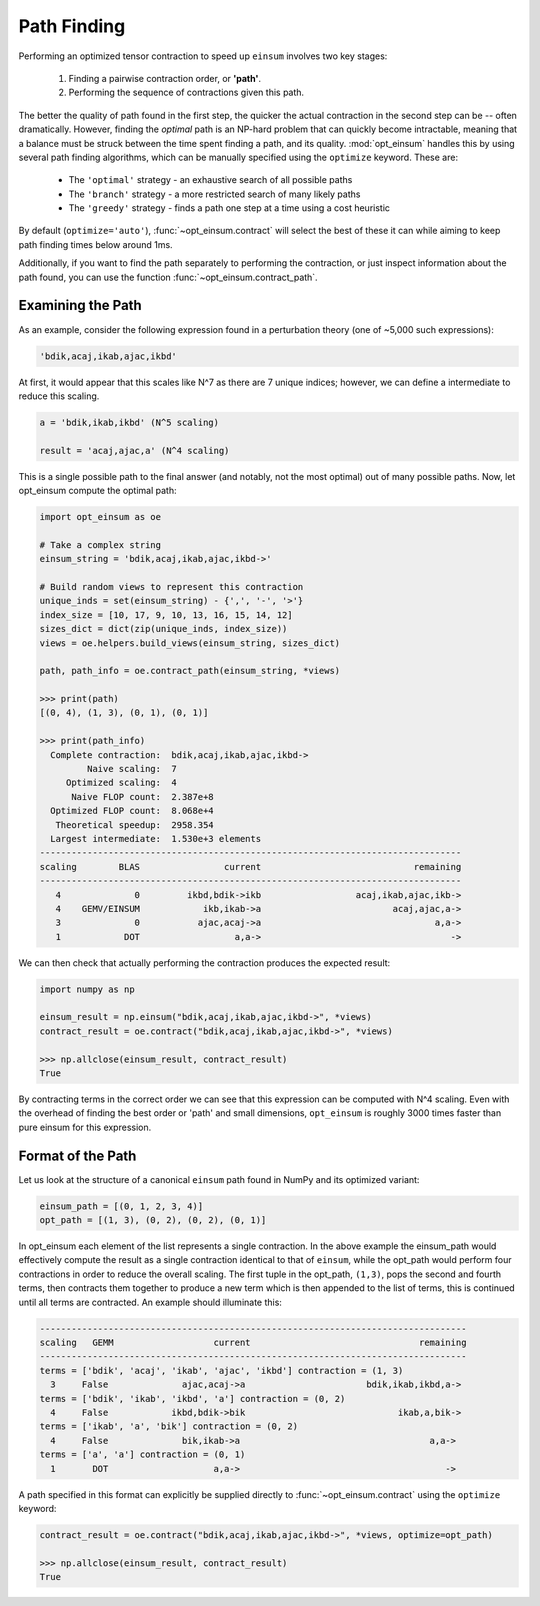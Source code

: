 ============
Path Finding
============

Performing an optimized tensor contraction to speed up ``einsum`` involves two
key stages:

  1. Finding a pairwise contraction order, or **'path'**.
  2. Performing the sequence of contractions given this path.

The better the quality of path found in the first step, the quicker the actual
contraction in the second step can be -- often dramatically. However, finding
the *optimal* path is an NP-hard problem that can quickly become intractable,
meaning that a  balance must be struck between the time spent finding a path,
and its quality. :mod:`opt_einsum` handles this by using several path finding
algorithms, which can be manually specified using the ``optimize`` keyword.
These are:

  * The ``'optimal'`` strategy - an exhaustive search of all possible paths
  * The ``'branch'`` strategy - a more restricted search of many likely paths
  * The ``'greedy'`` strategy - finds a path one step at a time using a cost
    heuristic

By default (``optimize='auto'``), :func:`~opt_einsum.contract` will select the
best of these it can while aiming to keep path finding times below around 1ms.

Additionally, if you want to find the path separately to performing the
contraction, or just inspect information about the path found, you can use the
function :func:`~opt_einsum.contract_path`.


Examining the Path
~~~~~~~~~~~~~~~~~~

As an example, consider the following expression found in a perturbation theory (one of ~5,000 such expressions):

.. code:: python

    'bdik,acaj,ikab,ajac,ikbd'

At first, it would appear that this scales like N^7 as there are 7 unique indices; however, we can define a intermediate to reduce this scaling.

.. code:: python

    a = 'bdik,ikab,ikbd' (N^5 scaling)

    result = 'acaj,ajac,a' (N^4 scaling)

This is a single possible path to the final answer (and notably, not the most optimal) out of many possible paths. Now, let opt_einsum compute the optimal path:

.. code:: python

    import opt_einsum as oe

    # Take a complex string
    einsum_string = 'bdik,acaj,ikab,ajac,ikbd->'

    # Build random views to represent this contraction
    unique_inds = set(einsum_string) - {',', '-', '>'}
    index_size = [10, 17, 9, 10, 13, 16, 15, 14, 12]
    sizes_dict = dict(zip(unique_inds, index_size))
    views = oe.helpers.build_views(einsum_string, sizes_dict)

    path, path_info = oe.contract_path(einsum_string, *views)

    >>> print(path)
    [(0, 4), (1, 3), (0, 1), (0, 1)]

    >>> print(path_info)
      Complete contraction:  bdik,acaj,ikab,ajac,ikbd->
             Naive scaling:  7
         Optimized scaling:  4
          Naive FLOP count:  2.387e+8
      Optimized FLOP count:  8.068e+4
       Theoretical speedup:  2958.354
      Largest intermediate:  1.530e+3 elements
    --------------------------------------------------------------------------------
    scaling        BLAS                current                             remaining
    --------------------------------------------------------------------------------
       4              0         ikbd,bdik->ikb                  acaj,ikab,ajac,ikb->
       4    GEMV/EINSUM            ikb,ikab->a                         acaj,ajac,a->
       3              0           ajac,acaj->a                                 a,a->
       1            DOT                  a,a->                                    ->


We can then check that actually performing the contraction produces the expected result:

.. code:: python

    import numpy as np

    einsum_result = np.einsum("bdik,acaj,ikab,ajac,ikbd->", *views)
    contract_result = oe.contract("bdik,acaj,ikab,ajac,ikbd->", *views)

    >>> np.allclose(einsum_result, contract_result)
    True

By contracting terms in the correct order we can see that this expression can be computed with N^4 scaling. Even with the overhead of finding the best order or 'path' and small dimensions,
``opt_einsum`` is roughly 3000 times faster than pure einsum for this expression.


Format of the Path
~~~~~~~~~~~~~~~~~~

Let us look at the structure of a canonical ``einsum`` path found in NumPy and its optimized variant:

.. code:: python

    einsum_path = [(0, 1, 2, 3, 4)]
    opt_path = [(1, 3), (0, 2), (0, 2), (0, 1)]

In opt_einsum each element of the list represents a single contraction.
In the above example the einsum_path would effectively compute the result as a single contraction identical to that of ``einsum``, while the
opt_path would perform four contractions in order to reduce the overall scaling.
The first tuple in the opt_path, ``(1,3)``, pops the second and fourth terms, then contracts them together to produce a new term which is then appended to the list of terms, this is continued until all terms are contracted.
An example should illuminate this:

.. code:: python

    ---------------------------------------------------------------------------------
    scaling   GEMM                   current                                remaining
    ---------------------------------------------------------------------------------
    terms = ['bdik', 'acaj', 'ikab', 'ajac', 'ikbd'] contraction = (1, 3)
      3     False              ajac,acaj->a                       bdik,ikab,ikbd,a->
    terms = ['bdik', 'ikab', 'ikbd', 'a'] contraction = (0, 2)
      4     False            ikbd,bdik->bik                             ikab,a,bik->
    terms = ['ikab', 'a', 'bik'] contraction = (0, 2)
      4     False              bik,ikab->a                                    a,a->
    terms = ['a', 'a'] contraction = (0, 1)
      1       DOT                    a,a->                                       ->


A path specified in this format can explicitly be supplied directly to
:func:`~opt_einsum.contract` using the ``optimize`` keyword:

.. code:: python

    contract_result = oe.contract("bdik,acaj,ikab,ajac,ikbd->", *views, optimize=opt_path)

    >>> np.allclose(einsum_result, contract_result)
    True

